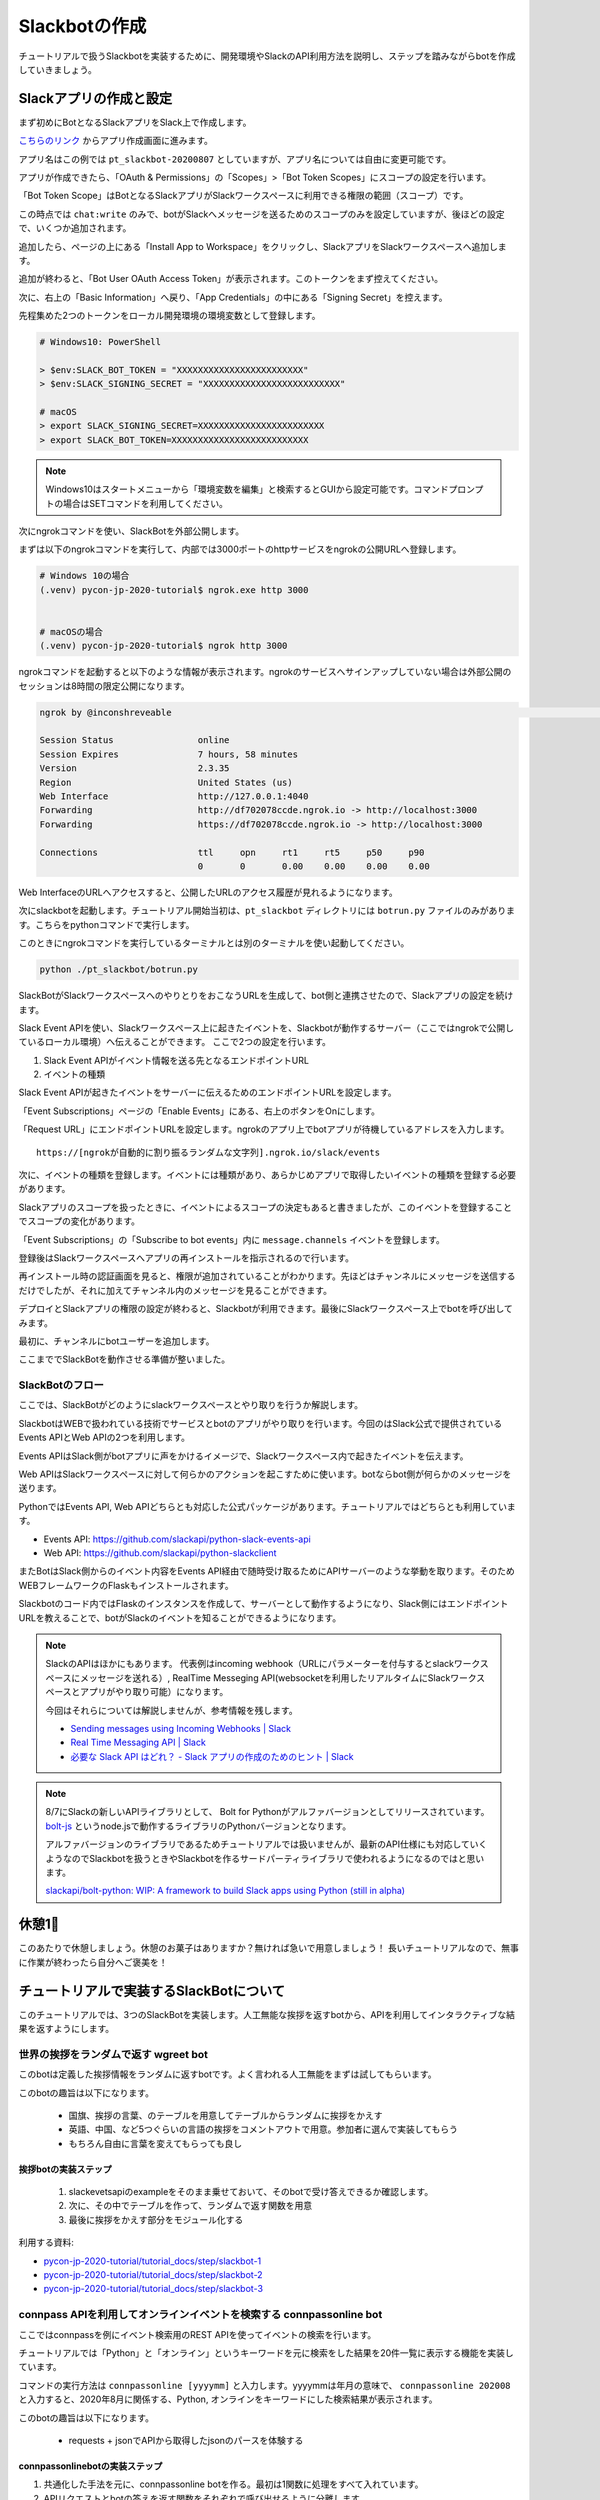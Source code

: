 ================================================================================
Slackbotの作成
================================================================================

チュートリアルで扱うSlackbotを実装するために、開発環境やSlackのAPI利用方法を説明し、ステップを踏みながらbotを作成していきましょう。

Slackアプリの作成と設定
================================================================================

まず初めにBotとなるSlackアプリをSlack上で作成します。

`こちらのリンク <https://api.slack.com/apps?new_app=1>`_ からアプリ作成画面に進みます。

.. image:: ./doc-img/slackbot_1-1.png

アプリ名はこの例では ``pt_slackbot-20200807`` としていますが、アプリ名については自由に変更可能です。

アプリが作成できたら、「OAuth & Permissions」の「Scopes」>「Bot Token Scopes」にスコープの設定を行います。

.. image:: ./doc-img/slackbot_1-2.png

「Bot Token Scope」はBotとなるSlackアプリがSlackワークスペースに利用できる権限の範囲（スコープ）です。

この時点では ``chat:write`` のみで、botがSlackへメッセージを送るためのスコープのみを設定していますが、後ほどの設定で、いくつか追加されます。

.. image:: ./doc-img/slackbot_1-3.png

追加したら、ページの上にある「Install App to Workspace」をクリックし、SlackアプリをSlackワークスペースへ追加します。

.. image:: ./doc-img/slackbot_1-4.png

.. image:: ./doc-img/slackbot_1-5.png

追加が終わると、「Bot User OAuth Access Token」が表示されます。このトークンをまず控えてください。

.. image:: ./doc-img/slackbot_1-6.png

次に、右上の「Basic Information」へ戻り、「App Credentials」の中にある「Signing Secret」を控えます。

.. image:: ./doc-img/slackbot_1-7.png

先程集めた2つのトークンをローカル開発環境の環境変数として登録します。

.. code-block:: none

    # Windows10: PowerShell

    > $env:SLACK_BOT_TOKEN = "XXXXXXXXXXXXXXXXXXXXXXXX"
    > $env:SLACK_SIGNING_SECRET = "XXXXXXXXXXXXXXXXXXXXXXXXXX"

    # macOS
    > export SLACK_SIGNING_SECRET=XXXXXXXXXXXXXXXXXXXXXXXX
    > export SLACK_BOT_TOKEN=XXXXXXXXXXXXXXXXXXXXXXXXXX

.. note::
    Windows10はスタートメニューから「環境変数を編集」と検索するとGUIから設定可能です。コマンドプロンプトの場合はSETコマンドを利用してください。

次にngrokコマンドを使い、SlackBotを外部公開します。

まずは以下のngrokコマンドを実行して、内部では3000ポートのhttpサービスをngrokの公開URLへ登録します。

.. code-block:: none

    # Windows 10の場合
    (.venv) pycon-jp-2020-tutorial$ ngrok.exe http 3000


    # macOSの場合
    (.venv) pycon-jp-2020-tutorial$ ngrok http 3000

ngrokコマンドを起動すると以下のような情報が表示されます。ngrokのサービスへサインアップしていない場合は外部公開のセッションは8時間の限定公開になります。

.. code-block:: none

  ngrok by @inconshreveable                                                                                                                       (Ctrl+C to quit)

  Session Status                online
  Session Expires               7 hours, 58 minutes
  Version                       2.3.35
  Region                        United States (us)
  Web Interface                 http://127.0.0.1:4040
  Forwarding                    http://df702078ccde.ngrok.io -> http://localhost:3000
  Forwarding                    https://df702078ccde.ngrok.io -> http://localhost:3000

  Connections                   ttl     opn     rt1     rt5     p50     p90
                                0       0       0.00    0.00    0.00    0.00

Web InterfaceのURLへアクセスすると、公開したURLのアクセス履歴が見れるようになります。

.. image:: ./doc-img/slackbot_1-8.png


次にslackbotを起動します。チュートリアル開始当初は、``pt_slackbot`` ディレクトリには ``botrun.py`` ファイルのみがあります。こちらをpythonコマンドで実行します。

このときにngrokコマンドを実行しているターミナルとは別のターミナルを使い起動してください。

.. code-block:: none

    python ./pt_slackbot/botrun.py

SlackBotがSlackワークスペースへのやりとりをおこなうURLを生成して、bot側と連携させたので、Slackアプリの設定を続けます。

Slack Event APIを使い、Slackワークスペース上に起きたイベントを、Slackbotが動作するサーバー（ここではngrokで公開しているローカル環境）へ伝えることができます。
ここで2つの設定を行います。

1. Slack Event APIがイベント情報を送る先となるエンドポイントURL
2. イベントの種類

Slack Event APIが起きたイベントをサーバーに伝えるためのエンドポイントURLを設定します。

「Event Subscriptions」ページの「Enable Events」にある、右上のボタンをOnにします。

「Request URL」にエンドポイントURLを設定します。ngrokのアプリ上でbotアプリが待機しているアドレスを入力します。

.. image:: ./doc-img/slackbot_1-9.png

::

    https://[ngrokが自動的に割り振るランダムな文字列].ngrok.io/slack/events

次に、イベントの種類を登録します。イベントには種類があり、あらかじめアプリで取得したいイベントの種類を登録する必要があります。

Slackアプリのスコープを扱ったときに、イベントによるスコープの決定もあると書きましたが、このイベントを登録することでスコープの変化があります。

「Event Subscriptions」の「Subscribe to bot events」内に ``message.channels`` イベントを登録します。

.. image:: ./doc-img/slackbot_1-10.png

登録後はSlackワークスペースへアプリの再インストールを指示されるので行います。

.. image:: ./doc-img/slackbot_1-11.png

再インストール時の認証画面を見ると、権限が追加されていることがわかります。先ほどはチャンネルにメッセージを送信するだけでしたが、それに加えてチャンネル内のメッセージを見ることができます。


.. image:: ./doc-img/slackbot_1-11-1.png

デプロイとSlackアプリの権限の設定が終わると、Slackbotが利用できます。最後にSlackワークスペース上でbotを呼び出してみます。

最初に、チャンネルにbotユーザーを追加します。

.. image:: ./doc-img/slackbot_1-12-0.png

.. image:: ./doc-img/slackbot_1-12-1.png

ここまででSlackBotを動作させる準備が整いました。

SlackBotのフロー
---------------------------------------------------------------------------------

ここでは、SlackBotがどのようにslackワークスペースとやり取りを行うか解説します。

.. image:: ./doc-img/slackbot_1-12-2.png

SlackbotはWEBで扱われている技術でサービスとbotのアプリがやり取りを行います。今回のはSlack公式で提供されているEvents APIとWeb APIの2つを利用します。

Events APIはSlack側がbotアプリに声をかけるイメージで、Slackワークスペース内で起きたイベントを伝えます。

Web APIはSlackワークスペースに対して何らかのアクションを起こすために使います。botならbot側が何らかのメッセージを送ります。

PythonではEvents API, Web APIどちらとも対応した公式パッケージがあります。チュートリアルではどちらとも利用しています。

- Events API: https://github.com/slackapi/python-slack-events-api
- Web API: https://github.com/slackapi/python-slackclient

またBotはSlack側からのイベント内容をEvents API経由で随時受け取るためにAPIサーバーのような挙動を取ります。そのためWEBフレームワークのFlaskもインストールされます。

Slackbotのコード内ではFlaskのインスタンスを作成して、サーバーとして動作するようになり、Slack側にはエンドポイントURLを教えることで、botがSlackのイベントを知ることができるようになります。

.. note:: SlackのAPIはほかにもあります。
    代表例はincoming webhook（URLにパラメーターを付与するとslackワークスペースにメッセージを送れる）, RealTime Messeging API(websocketを利用したリアルタイムにSlackワークスペースとアプリがやり取り可能）になります。

    今回はそれらについては解説しませんが、参考情報を残します。

    - `Sending messages using Incoming Webhooks | Slack <https://api.slack.com/messaging/webhooks>`_
    - `Real Time Messaging API | Slack <https://api.slack.com/rtm>`_
    - `必要な Slack API はどれ？ - Slack アプリの作成のためのヒント | Slack <https://api.slack.com/lang/ja-jp/which-api>`_

.. note:: 8/7にSlackの新しいAPIライブラリとして、 Bolt for Pythonがアルファバージョンとしてリリースされています。
    `bolt-js <https://github.com/slackapi/bolt-js>`_ というnode.jsで動作するライブラリのPythonバージョンとなります。

    アルファバージョンのライブラリであるためチュートリアルでは扱いませんが、最新のAPI仕様にも対応していくようなのでSlackbotを扱うときやSlackbotを作るサードパーティライブラリで使われるようになるのではと思います。

    `slackapi/bolt-python: WIP: A framework to build Slack apps using Python (still in alpha) <https://github.com/slackapi/bolt-python>`_


休憩1🍪
===============

このあたりで休憩しましょう。休憩のお菓子はありますか？無ければ急いで用意しましょう！ 長いチュートリアルなので、無事に作業が終わったら自分へご褒美を！


.. image:: ./doc-img/oyatu-1.jpg

チュートリアルで実装するSlackBotについて
================================================================================

このチュートリアルでは、3つのSlackBotを実装します。人工無能な挨拶を返すbotから、APIを利用してインタラクティブな結果を返すようにします。

世界の挨拶をランダムで返す  **wgreet** bot
--------------------------------------------------------------------------------

.. image:: ./doc-img/slackbot_1-13.jpg

このbotは定義した挨拶情報をランダムに返すbotです。よく言われる人工無能をまずは試してもらいます。

このbotの趣旨は以下になります。

  - 国旗、挨拶の言葉、のテーブルを用意してテーブルからランダムに挨拶をかえす
  - 英語、中国、など5つぐらいの言語の挨拶をコメントアウトで用意。参加者に選んで実装してもらう
  - もちろん自由に言葉を変えてもらっても良し


挨拶botの実装ステップ
~~~~~~~~~~~~~~~~~~~~~~~~~~

  1. slackevetsapiのexampleをそのまま乗せておいて、そのbotで受け答えできるか確認します。
  2. 次に、その中でテーブルを作って、ランダムで返す関数を用意
  3. 最後に挨拶をかえす部分をモジュール化する

利用する資料:

- `pycon-jp-2020-tutorial/tutorial_docs/step/slackbot-1 <https://github.com/py-suruga/pycon-jp-2020-tutorial/tree/master/tutorial_docs/step/slackbot-1>`_
- `pycon-jp-2020-tutorial/tutorial_docs/step/slackbot-2 <https://github.com/py-suruga/pycon-jp-2020-tutorial/tree/master/tutorial_docs/step/slackbot-2>`_
- `pycon-jp-2020-tutorial/tutorial_docs/step/slackbot-3 <https://github.com/py-suruga/pycon-jp-2020-tutorial/tree/master/tutorial_docs/step/slackbot-3>`_

connpass APIを利用してオンラインイベントを検索する **connpassonline** bot
--------------------------------------------------------------------------------

ここではconnpassを例にイベント検索用のREST APIを使ってイベントの検索を行います。

チュートリアルでは「Python」と「オンライン」というキーワードを元に検索をした結果を20件一覧に表示する機能を実装しています。

.. image:: ./doc-img/slackbot_1-14.jpg

コマンドの実行方法は ``connpassonline [yyyymm]`` と入力します。yyyymmは年月の意味で、 ``connpassonline 202008`` と入力すると、2020年8月に関係する、Python, オンラインをキーワードにした検索結果が表示されます。

このbotの趣旨は以下になります。

  - requests + jsonでAPIから取得したjsonのパースを体験する

connpassonlinebotの実装ステップ
~~~~~~~~~~~~~~~~~~~~~~~~~~~~~~~~~~~~~~~~~~~~~~~~~~~~

1. 共通化した手法を元に、connpassonline botを作る。最初は1関数に処理をすべて入れています。
2. APIリクエストとbotの答えを返す関数をそれぞれで呼び出せるように分離します。

利用する資料:

- `pycon-jp-2020-tutorial/tutorial_docs/step/slackbot-4 <https://github.com/py-suruga/pycon-jp-2020-tutorial/tree/master/tutorial_docs/step/slackbot-4>`_
- `pycon-jp-2020-tutorial/tutorial_docs/step/slackbot-5 <https://github.com/py-suruga/pycon-jp-2020-tutorial/tree/master/tutorial_docs/step/slackbot-5>`_


気象庁のXML電文を使って地域の天気を返す **tenki** bot
--------------------------------------------------------------------------------

.. image:: ./doc-img/slackbot_1-15.jpg

最後にスマートスピーカーでも尋ねる率が高い機能でもある、天気予報を教えてくれるbotを作りましょう。

今回は誰でも無料で利用可能な、気象庁のXML電文を利用した週間天気予報を返すbotを作ります。XMLを扱うため、XMLのパーサーを使いながら、知りたい地域の週間天気予報を実装しましょう。

このbotは ``tenki [地域名]`` と入力します。 ``tenki 静岡`` と入力すると、静岡県気象台発表の週間天気予報を表示します。

このbotの趣旨は以下になります。

- BeautifulSoup4を使ってxmlを取得しパースを体験する

tenkibotの実装ステップ
~~~~~~~~~~~~~~~~~~~~~~~~~~

1. BeautifulSoup4を使ってxmlのパースをする
2. 対応地域を追加してbotの拡張をしてもらう

利用する資料:

- `pycon-jp-2020-tutorial/tutorial_docs/step/slackbot-6 <https://github.com/py-suruga/pycon-jp-2020-tutorial/tree/master/tutorial_docs/step/slackbot-6>`_


.. note:: 今回の天気情報の元は気象庁が無料で公開しているxmlファイルを利用しました。
    当初はLivedoor 天気から提供されている REST APIを用いる予定でしたが、 2020/7/31にサービスが終了となったため、急遽気象庁XMLサービスを利用しています。


    `天気情報 ヘルプ - livedoor ヘルプ <https://help.livedoor.com/weather/index.html>`_

    気象庁XMLサービスは天気予報以外にも、多数の予報や災害情報の提供もされているので、より多彩なbot作成ができると思います。
    ただxmlを扱うのは少し複雑です。

    `先端IT活用推進コンソーシアム <https://aitc.jp/>`_ が公開している `気象庁防災情報 XML 検索 API <http://api.aitc.jp/jmardb-api/help>`_ では気象庁のXMLデータを元にしたREST APIを公開しています。このAPIはxmlではなくjson形式が扱えます。

休憩2🍱
===============

このあたりでお昼しましょう。この章でSlackbotの作成はひと段落です。この先はPythonで扱われる開発を便利にするツールを紹介します。

まだまだ半分を過ぎたところです。お昼🍱休憩にして後半も頑張りましょう👍
